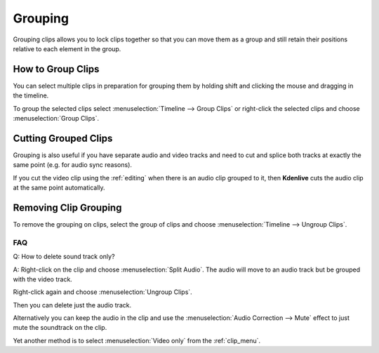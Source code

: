 .. metadata-placeholder

   :authors: - Annew (https://userbase.kde.org/User:Annew)
             - Claus Christensen
             - Yuri Chornoivan
             - Ttguy (https://userbase.kde.org/User:Ttguy)
             - Vincent Pinon <vpinon@kde.org>
             - Bushuev (https://userbase.kde.org/User:Bushuev)
             - Jack (https://userbase.kde.org/User:Jack)

   :license: Creative Commons License SA 4.0

.. _grouping:

Grouping
========


Grouping clips allows you to lock clips together so that you can move them as a group and still retain their positions relative to each element in the group. 

.. _group_clips:

How to Group Clips
------------------

You can select multiple clips in preparation for grouping them by holding shift and clicking the mouse and dragging in the timeline.


.. image:: /images/Kdenlive_Shift_click_drag_to_multi_select.png
   :align: left
   :alt: Kdenlive_Shift_click_drag_to_multi_select


To group the selected clips select :menuselection:`Timeline --> Group Clips` or right-click the selected clips and choose :menuselection:`Group Clips`.

.. rst-class:: clear-both

Cutting Grouped Clips
---------------------

Grouping is also useful if you have separate audio and video tracks and need to cut and splice both tracks at exactly the same point (e.g. for audio sync reasons). 


If you cut the video clip using the :ref:`editing` when there is an audio clip grouped to it, then **Kdenlive** cuts the audio clip at the same point automatically.

.. image:: /images/Kdenlive_Grouped_video_audio.png
  :align: left
  :alt: Kdenlive_Grouped_video_audio

.. image:: /images/kdenlive_arrow_right.png
   :align: left
   :alt: kdenlive_arrow_right

.. image:: /images/Kdenilve_Cutting_grouped_clips.png
   :align: right
   :alt: Kdenilve_Cutting_grouped_clips


.. rst-class:: clear-both


.. _ungroup_clips:

Removing Clip Grouping
----------------------

To remove the grouping on clips, select the group of clips and choose :menuselection:`Timeline --> Ungroup Clips`.


FAQ
~~~

Q: How to delete sound track only?

A: Right-click on the clip and choose :menuselection:`Split Audio`. The audio will move to an audio track but be grouped with the video track.

.. image:: /images/Kdenlive_Grouped_video_audio.png
   :align: left
   :alt: Kdenlive_Grouped_video_audio

Right-click again and choose :menuselection:`Ungroup Clips`. 

Then you can delete just the audio track. 

Alternatively you can keep the audio in the clip and use the :menuselection:`Audio Correction --> Mute` effect to just mute the soundtrack on the clip.

Yet another method is to select :menuselection:`Video only` from the :ref:`clip_menu`.


